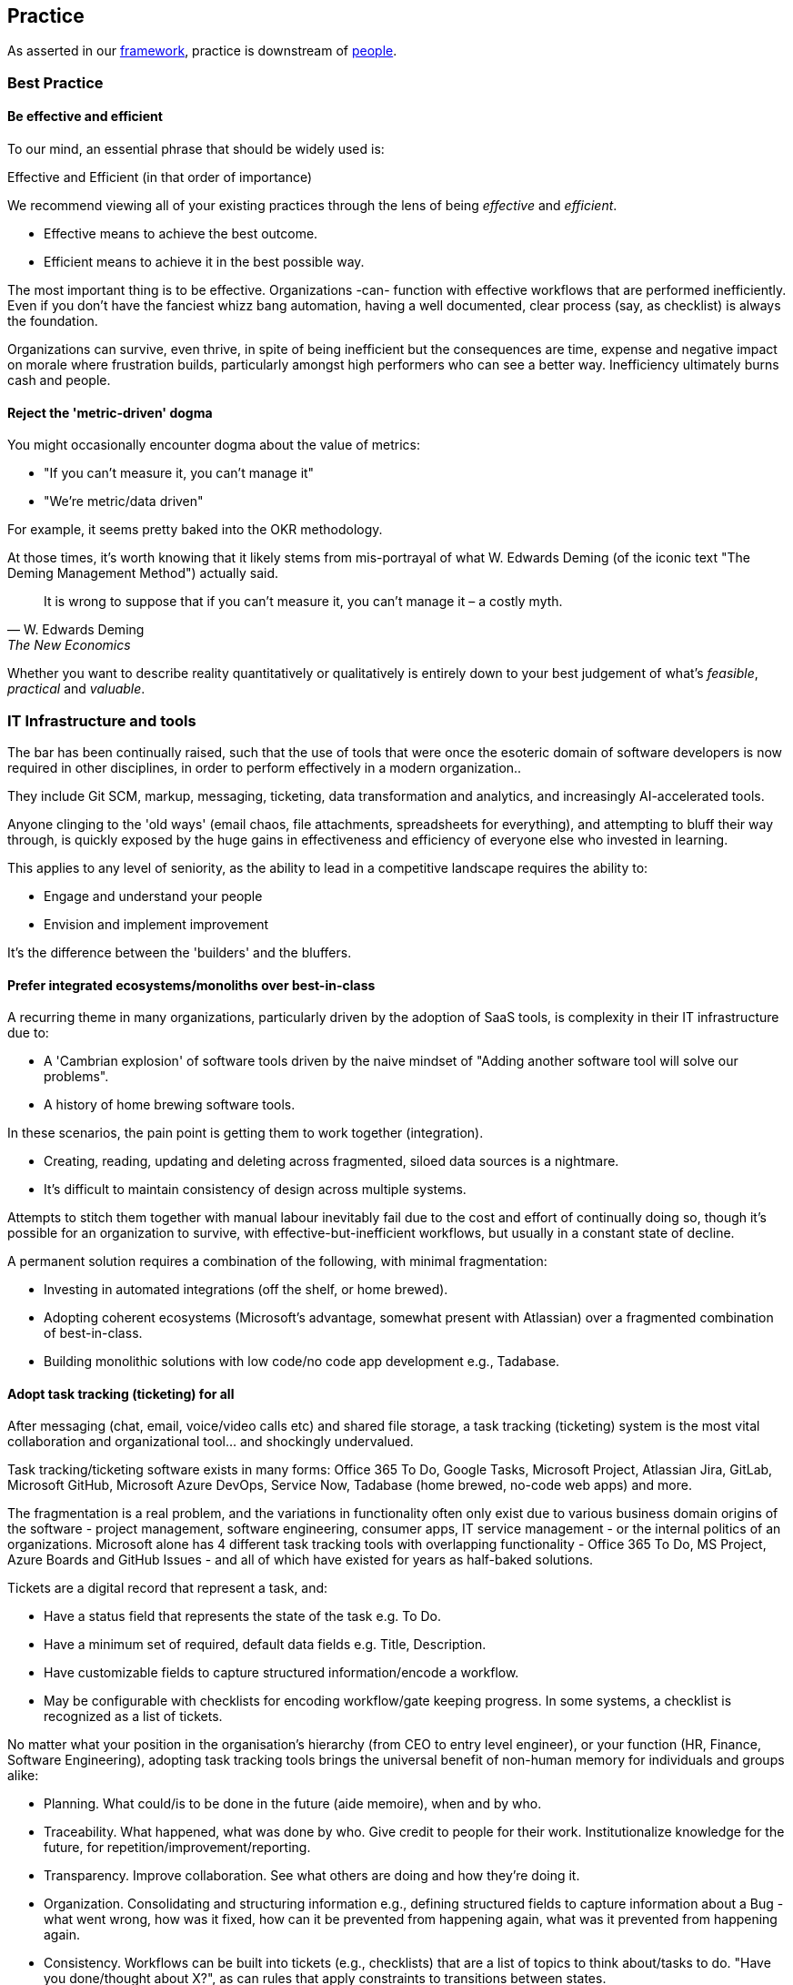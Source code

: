 == Practice

As asserted in our <<framework,framework>>, practice is downstream of <<people,people>>.

=== Best Practice

==== Be effective and efficient

To our mind, an essential phrase that should be widely used is:

[.importantpoint]#Effective and Efficient (in that order of importance)#

We recommend viewing all of your existing practices through the lens of being _effective_ and _efficient_.

* [.listitemterm]#Effective# means to achieve the best outcome.
* [.listitemterm]#Efficient# means to achieve it in the best possible way.

The most important thing is to be effective. Organizations -can- function with effective workflows that are performed inefficiently. Even if you don't have the fanciest whizz bang automation, having a well documented, clear process (say, as checklist) is always the foundation. 

Organizations can survive, even thrive, in spite of being inefficient but the consequences are time, expense and negative impact on morale where frustration builds, particularly amongst high performers who can see a better way. Inefficiency ultimately burns cash and people.

==== Reject the 'metric-driven' dogma

You might occasionally encounter dogma about the value of metrics:

* "If you can't measure it, you can't manage it"
* "We're metric/data driven" 

// Add cross reference to OKRs

For example, it seems pretty baked into the OKR methodology.

At those times, it's worth knowing that it likely stems from mis-portrayal of what W. Edwards Deming (of the iconic text "The Deming Management Method") actually said.

[quote,W. Edwards Deming, The New Economics]
____
It is wrong to suppose that if you can't measure it, you can't manage it – a costly myth.
____

Whether you want to describe reality quantitatively or qualitatively is entirely down to your best judgement of what's _feasible_, _practical_ and _valuable_.

=== IT Infrastructure and tools

The bar has been continually raised, such that the use of tools that were once the esoteric domain of software developers is now required in other disciplines, in order to perform effectively in a modern organization..

They include Git SCM, markup, messaging, ticketing, data transformation and analytics, and increasingly AI-accelerated tools.

Anyone clinging to the 'old ways' (email chaos, file attachments, spreadsheets for everything), and attempting to bluff their way through, is quickly exposed by the huge gains in effectiveness and efficiency of everyone else who invested in learning.

This applies to any level of seniority, as the ability to lead in a competitive landscape requires the ability to:

* Engage and understand your people
* Envision and implement improvement 

It's the difference between the 'builders' and the bluffers.

==== Prefer integrated ecosystems/monoliths over best-in-class

A recurring theme in many organizations, particularly driven by the adoption of SaaS tools, is complexity in their IT infrastructure due to:

* A 'Cambrian explosion' of software tools driven by the naive mindset of "Adding another software tool will solve our problems".
* A history of home brewing software tools.

In these scenarios, the pain point is getting them to work together (integration).

* Creating, reading, updating and deleting across fragmented, siloed data sources is a nightmare.
* It's difficult to maintain consistency of design across multiple systems.

Attempts to stitch them together with manual labour inevitably fail due to the cost and effort of continually doing so, though it's possible for an organization to survive, with effective-but-inefficient workflows, but usually in a constant state of decline.

A permanent solution requires a combination of the following, with minimal fragmentation:

* Investing in automated integrations (off the shelf, or home brewed).
* Adopting coherent ecosystems (Microsoft's advantage, somewhat present with Atlassian) over a fragmented combination of best-in-class.
* Building monolithic solutions with low code/no code app development e.g., Tadabase.

==== Adopt task tracking (ticketing) for all

After messaging (chat, email, voice/video calls etc) and shared file storage, a task tracking (ticketing) system is the most vital collaboration and organizational tool… and shockingly undervalued.

Task tracking/ticketing software exists in many forms: Office 365 To Do, Google Tasks, Microsoft Project, Atlassian Jira, GitLab, Microsoft GitHub, Microsoft Azure DevOps, Service Now, Tadabase (home brewed, no-code web apps) and more.

The fragmentation is a real problem, and the variations in functionality often only exist due to various business domain origins of the software - project management, software engineering, consumer apps, IT service management - or the internal politics of an organizations. Microsoft alone has 4 different task tracking tools with overlapping functionality - Office 365 To Do, MS Project, Azure Boards and GitHub Issues - and all of which have existed for years as half-baked solutions.

Tickets are a digital record that represent a task, and:

* Have a status field that represents the state of the task e.g. To Do.
* Have a minimum set of required, default data fields e.g. Title, Description.
* Have customizable fields to capture structured information/encode a workflow.
* May be configurable with checklists for encoding workflow/gate keeping progress. In some systems, a checklist is recognized as a list of tickets.

No matter what your position in the organisation's hierarchy (from CEO to entry level engineer), or your function (HR, Finance, Software Engineering), adopting task tracking tools brings the universal benefit of non-human memory for individuals and groups alike:

* [.listitemterm]#Planning#. What could/is to be done in the future (aide memoire), when and by who.
* [.listitemterm]#Traceability#. What happened, what was done by who. Give credit to people for their work. Institutionalize knowledge for the future, for repetition/improvement/reporting.
* [.listitemterm]#Transparency#. Improve collaboration. See what others are doing and how they're doing it.
* [.listitemterm]#Organization#. Consolidating and structuring information e.g., defining structured fields to capture information about a Bug - what went wrong, how was it fixed, how can it be prevented from happening again, what was it prevented from happening again.
* [.listitemterm]#Consistency#. Workflows can be built into tickets (e.g., checklists) that are a list of topics to think about/tasks to do. "Have you done/thought about X?", as can rules that apply constraints to transitions between states.
* [.listitemterm]#Continuous improvement#. Workflows built into ticketing systems can be improved. Learning and improvement can be driven by the tickets e.g., in a Bug ticket have a field called "How can it be prevented from happening again" and require it to be filled before the ticket can be closed.
* [.listitemterm]#Accessibility#. Access (query, search) and visualize this information.

It's astounding how many functions in how many organizations are dysfunctional, and could save themselves (and their collaborators) a huge amount of pain just with a ticketing system.

For example, Boeing claimed there was 'no documentation' to explain why bolts were missing from a plane door that detached mid-flight. What they should have said was there was no ticket, and if there was, there's no useful information on it. Translation: "We don't have our basics together".

===== Ensure task tracking is monolithic

Having fragmented task tracking across multiple systems is difficult to manage and use e.g. how to run a query for past work when a) you're not sure who did it and b) different users are using different systems.

Single-sources-of-truth are ideal - have all the organization use the same <<prefer-integrated-ecosystems-monoliths-over-best-in-class,monolithic system>>. 

Prefer systems where ticket types, ticket fields (for data capture) and ticket state workflows are highly configurable i.e. Jira/GitHub/Azure DevOps/GitLab or no-code apps on Tadabase. If you have software engineers and non-software engineers in the same organization, it wouldn't be the end of the world to have the non-software engineers learn to use the tools of software engineers e.g. Jira/GitHub/Azure DevOps/GitLab.

The alternative is at least to minimize the fragmentation, using as few systems as possible. You might have one system for most users and another specifically for software engineers. If you need to stitch systems together, you'll have to invest in automated, friction-free integration to ensure at least one is a single-source-of-truth e.g. use an integration to sync GitHub tickets to a home-brewed app's database.

// Add a system diagram?

===== Adopt our task tracking template

If there's one thing engineering and technologists like to do is come up with yet more poorly chosen terminology... and then baking it into the tools so you can't get rid of it.

* What's considered a `backlog` in software engineering terminology is actually a `queue` - backlog implies 'you're running behind', which is nonsense in most cases - the tickets in the backlog are just work you haven't gotten around to yet. If the people who originally chose this terminology bothered to use a dictionary, this misuse of terms wouldn't have detracted from clarity and wouldn't have introduced a corrosive accusatory tone everywhere (many task tracking tools (Jira, Azure DevOps) have 'backlog' baked in).
* Azure DevOps uses `work item` instead of `ticket` - same number of syllables but the former is clumsy and awkward (at least in the English language). GitHub uses `issue`, which isn't any better. `Epic` is sometimes used to describe work to implement a discrete group of smaller product functions - this terminology is arcane, obtuse and software product development-specific (born out of 90s Agile). `Feature` is used the same way in other software development methodologies.

There are plenty of articles around the internet about the myriad of terminology across different methodologies. What Mixed Management does is to pick the most universally useful, yet semantically unrestricted, terminology in our task tracking template.

* `Backlog` because it's so universally baked into task tracking software, that it's generally too difficult to ditch.
* `Ticket` is the item that represents a task.
* `Project` to describe a grouping of tasks, whether product development related or not. It's universal and clear.
* `Requirement` over `feature` or `story` as an intuitive term to label a product change. It's the most frictionless way of labelling a category of change without dragged down methodology-specific dogma (<<why-mixed,which the Mixed Management Method tries to avoid>>).

You should consider at least two distinct type of backlog configuration:

[arabic]
. [.listitemterm]#General# e.g., team, department, strategic.
. [.listitemterm]#Product# i.e. development and operations ('operations' meaning to support to the product).

Each configuration has a distinct backlog hierarchy (based on ticket types), where a ticket in one level of the hierarchy can be grouped under (parented to) a ticket in a higher level. This enables a lossy, higher level (lower resolution) view on the contents of lower backlogs. 'Lossy' implies it's not necessary to assign a parent to every lower level ticket.

Each level of the hierarchy contains tickets of a distinct set of types. The purpose of ticket types is to:

* Categorize tickets as to the type of work they represent.
* Capture different sets of information with fields.
* Support different ticket states, and workflows between states.

.General configuration hierarchy of backlogs
[cols="1,1a,3a",options="header"]
|===
|Backlog (low level to high)
|Ticket Types in this level
|Description

|`Tasks`
|Only one: `Tasks`
|The default, baseline backlog level where tasks are tracked.

|`Project`
|Only one: `Project`
|Enable a higher-level view (lower resolution, lossy) of the work by parenting `Task` tickets to projects.

|`Strategy``
|Only one: `Objective`
|Enables the highest-level view (lower resolution, lossy) of the work by parenting `Project`/`Task` tickets to objectives.
|===

.Product configuration hierarchy of backlogs
[cols="1,1a,3a",options="header"]
|===
|Backlog (low level to high)
|Ticket types in this level
|Description

|`Product`
|Development:

* Requirement
* Documentation
* Bug
* DevOps
* Tech
* Release
* Task

Operations:

* Support
* Bug
* Task

|The default, baseline backlog level where product development and/or operation is tracked.

|`Project`
|Only one: `Project`
|Enable a higher-level view (lower resolution, lossy) of the work by parenting `Product` tickets to projects.

|`Strategy``
|Only one: `Objective`
|Enables the highest-level view (lower resolution, lossy) of the work by parenting `Project`/`Task` tickets to objectives.
|===

One can also consider hierarchical levels below `Tasks` and `Product` to break down work further into sub-tasks.

.Ticket types
[cols="1,3",options="header"]
|===
|Ticket Type
|Description

|Objective
|Work related to a strategic objective.

|Project
|Work from lower-level tickets grouped together.

|Task
|Work that doesn't belong under any other type.

|Bug
|Work related to a problem in the product.

|Requirement
|Work that will result in an externally recognizable product change.

|Documentation
|Work related to product user/technical documentation.

|Tech
|Work to change the product under-the-hood.

|DevOps
|Work related to product development/operational infrastructure.

|Release
|Work related to releasing a version of the product.

|Support
|Work to support stakeholders. Tickets created by stakeholders.
|===

All tickets have a 'state', defined in a state/status field. The state will be one of a set of possible values, and the ticketing system should enable state workflows, establishing conditions to transition between states



==== Organize content into topics

In an organization's software tools, users generate content and although search functionality is essential, structuring said content into topics is still vital to avoid unmanageable chaos.

Mixed Management's suggestions for topics under which to group content:

* General
   ** Business
   ** Culture
   ** DevOps
   ** Office
   ** Planning and Reporting
   ** Social
   ** Standards
* Functions
   ** IT
   ** People (HR)
   ** Legal
   ** Marketing
   ** Sales
* Product
   ** <Product X>
   ** <Product Y>
* Technologies
* Standards

You can use these topics for:

* Teams channels
* Wiki/intranet sections
* Document storage folders

and more.

==== Adopt documentation-as-code

The bar has been continually raised, such that the use of tools that were once the esoteric domain of software engineers, is now required in domains such as Technical Writing, Marketing, Sales and more, in order to perform effectively in a modern organization.

* Source code management/version control: https://git-scm.com/[Git], GitHub/GitLab/Azure DevOps/Bitbucket.
* Markup languages: https://docs.asciidoctor.org/asciidoc/latest/[AsciiDoc], https://www.markdownguide.org/[markdown], https://mermaid.js.org/[Mermaid]

https://docs.asciidoctor.org/asciidoc/latest/[AsciiDoc] is underrated. Unlike the more widely supported https://www.markdownguide.org/[markdown], AsciiDoc isn't fragmented into a dozen different variants ('flavours'). Instead, it's just a single, high quality, coherent, well-designed markup (text based authoring) language with great documentation (though its tooling ecosystem needs work)

Similarly, using https://mermaid.js.org/[Mermaid] to author diagrams-as-text is underrated. It fits seamlessly into the whole approach of solely-text-based content authoring and there are increasingly more visual editors.

=== Communication

Communication happens:

* Across many mediums - written, oral, live, recorded.
* In many forms - user documentation, technical documentations, design workshops, retrospectives, emails and messages, and more.

In any case, communication is the fundamental transmission of thoughts between people, across space and time, and it's essential to be _effective and efficient_ to collaborate effectively.

==== Be clear, complete, concise (in that order)

===== Clear

[.importantpoint]#Emotionally secure people embrace clarity and avoid jargon; insecure people obfuscate.#

Clarity is the most important aspect of communication. If the communication is clear, then even if it's incomplete or verbose, the receiving person can work with what's there (such as asking for clarification or elaboration).

Confusing, obscure, jargon-filled obscurity blocks all communication. This is a motif amongst mediocre people because they use obscurity as a shield, to prevent transparency and thus avoid - in their insecure minds - threats.

[.importantpoint]#Use plain English. Be conversational. Adopt beginner's mind.#

* [.listitemterm]#Use plain English# (jargon-free, acronym-free) whenever possible.
* [.listitemterm]#Be conversational.# Play out an in-person conversation with the recipient in your head, and transcribe it word-for-word.
* [.listitemterm]#Adopt 'beginner's mind'.# The recipient mind is a void, empty of what's contained in your mind. Your goal is to populate your thoughts in theirs.

===== Complete

Completeness is the next most important aspect of communication. 

When information is missing from communication, the effect can range from reduced efficiency - the receiver is confused, has to think and ask questions back - to killing the communication altogether.

Also, sometimes the sender can provide information that they didn't think was valuable to a discussion, but by pushing it around, its value was discovered.

[.importantpoint]#Tell a story. Push information (sharing is caring).#

* [.listitemterm]#'Telling a story'# is a useful technique for encouraging the pushing of information. It's one thing to say:
+
"When are you available for a call tomorrow?""
+
and another to say:
+
"I was thinking about the problem, had an idea and thought we should talk about it. I looked at my calendar and have 2-4 free; when are you available?"
* [.listitemterm]#Pushing information# reduces the likelihood of ambiguity, misunderstanding and creates opportunities for the recipient to engage.

===== Concise

[.importantpoint]#Be 'minimal but sufficient'. People don't want to read for reading's sake; they want to understand.#

Communication is a means to an end, not an end in of itself. The resulting lack of conciseness from the latter mindset is a particular problem with professional technical writers because their livelihood manifests in writing, so they adopt a deluded mindset where they think the reader wants to read their writing - wrong!

The reader wants to get something done, to do that they need to understand and the writing is just a means to end. "Blah blah blah, waffle, waffle, waffle" just gets in the way. 

One of the cardinal sins seen in technical writing is pointless waffle repeating what people can already see for themselves, say on a screen. 

----
Documentation: "There is a field to enter X information"

Reader: "Yes, I can see that for myself. I want to know what it means/does!"
----

Too much communication chokes productivity. Too little causes dysfunction.

Imagine drawing the outline of a tree using dots - navigating between using so many dots that you draw a solid line, versus using so few dots that's no longer recognizable as a tree. The sweet spot is enough dots to convey the outline, without wasting effort on unnecessary dots.

// Add drawings of dotted tree outline

==== Pause and sanity check your writing

Whenever you're writing, take a step back and ask yourself if, from the perspective of the recipient:

* [.lineitemterm]#Is it clear?# Am I using the simplest possible language? Can I test it on someone?
* [.lineitemterm]#Is it complete?# Is there any missing information or additional context I can add?
* [.lineitemterm]#Can I be more concise#, without loss of completeness or clarity?

Making this behaviour a habit *will* improve the quality of your writing.

==== Use the dictionary

Technical problems/debt often originate in organizations from bad use of language:

[arabic]
. [.listitemterm]#Multiple, inconsistent terms for the same thing# e.g. 'pump down' and 'pump to base vacuum', or 'readback' and 'read back'. Reflects a lack of hygiene.
. [.listitemterm]#Incorrect use of language.# Reflects a lack of intelligence and/ rigour - it's amazing how many humans would rather guess than invest a little bit of effort to find out. 

This is cancerous to everything the organization does, because language is the foundation of communication and thinking. When the use of language is flawed, thoughts, and the communication of them, are scrambled and incoherent.

Low performers who like to wallow in linguistic squalor do so to obfuscate their own incompetence. "It's just semantics" is a common exclamation to dismiss the value of literacy and articulacy. 

On one occasion, a Director-level employee responded in a meeting to the use of a 'fancy word' with "Ooooh… (look at Mr. Smarty Pants using fancy words like 'asynchronous'! La de da!)". Moments like these are truly The Office meets Idiocracy.

The solutions are simple:

[arabic]
. [.listitemterm]#"Pick one and stick with it!"#
. [.listitemterm]#"Use the dictionary/thesaurus"#

Literacy, articulacy and the correct use of language, needs to be an organization-wide value driven by Leadership, or you end up with department heads who communicate at the standard of F grade 10 year old... when you're trying to run an high performance organization, allowing that to happen is unacceptable.

==== Use different mechanisms to best effect

Documents, voice calls, chat messaging, emails, in-person discussion… these are various mechanisms for communication, and each have their pros and cons.

[.importantpoint]#Having timestamped evidence of the communication facilitates transparency and honesty.#

Emails and chat messages are a written record of communication, with timestamps. This kind of shared memory has value and should always be a consideration.

[.importantpoint]#When email/chat becomes frustrating, move the conversation to voice/in-person.#

For rapid communication with high frequency/high volume back and forth, email and messaging can become frustrating. Voice-calls and in-person meetings are better suited to continue the conversation.

[.importantpoint]#Design/creative/problem solving discussions are best held in-person and around a whiteboard.#

For design/creative/problem solving discussion, modern video calling has massively improved efficiency but the best conversations are still held in-person, and especially around a whiteboard. 

* Humans are still physical and social creatures, so the in--person experience helps to build interpersonal bonds, and aid communication of emotional nuance.
* The physical whiteboard is still by far the best productivity tool for human collaboration, for its ability to facilitate sketching, note-taking, in a rapid, interactive and iterative manner. 

[.importantpoint]#Default to 'cameras on' in group video calls.#

Being social creatures, seeing the face of others in a conversation aids communication of emotional nuance, building of interpersonal bonding and accountability for personal conduct. Whilst naturally some people are introverts, it's not healthy to allow them to hide - if they're in a conversation, then their involvement must have some potential value.

==== Use ISO 8601 date format 'yyyy-MM-dd'

This date format:

* Removes US/UK ambiguity
* Sorts correctly
* Is concise
* Is more readable with hyphens than underscores
* Is easily parse-able

When Leadership explicitly encourages this practice, it reduces friction around the organization.

=== Meetings

Meetings are a specific form of communication - _synchronous_ conversations. Their importance, and how pervasively destructively they're used, means they warrant particular attention.

All the practices of good <<communication,communication>> naturally apply.

==== Bring control, clarity, conciseness and comedy to meetings

The most expensive part of most organizations is people's time. Meetings are synchronous conversations that can be converted into a cost figure, by calculating the prorated payroll burden of the participants' time..

[.importantpoint]#Meetings are *expensive*. A bad meeting is an expensive waste. A good meeting brings a return on the investment.#

The art of having a good meeting is:

* [.listitemterm]#Control#. One person (the organizer) must be in control of the conversation. They must  drive the conversation by injecting purpose, direction and energy. They also must know when to let it 'breathe' and wander because discovery and exploration can be valuable to a conversation… and when to rein it in.
* [.listitemterm]#Clarity#. The organizer must have clarity about the meeting in their own mind, and bring it to everyone else. 
   ** Clarity is understanding what is _there_, _here_ and having some idea of how to get from _here_ to _there_.
   ** The value of getting to _there_ should be clear; if not, the meeting is most likely wasting everyone's time.
   ** Furthermore, as the conversation progresses, the organizer must be clarity to the progress - what understanding has been gained, what paths have been explored and so on.
* [.listitemterm]#Conciseness#. Meetings should last as long as they need to... irrespective of the scheduled duration, and sometimes that equates to no meeting at all.
* [.listitemterm]#Comedy#. Meetings can be tough, hard work and frustrating. The best meetings incorporate humour to great effect. While there's no certain way to inject this, as it's a product of the people involved, it's worth understanding that the best meetings are both useful and enjoyable, because of humour.

==== Optimize the cadence of recurring meetings

Numerous existing methodologies propose a variety of meetings/conversations, some on a regular cadence, some ad-hoc. For example:

* Daily meetings ('standups')
* Weekly team meetings
* Ad-hoc post mortems
* End of sprint/month retrospectives.
* Start of sprint/month planning
* Quarterly strategy meeting
* Biannual top-down communications

Too many organizations blindly throw their employees into bureaucratic hell by irresponsibly prescribing ever more meetings and not tuning their cadence and duration to be <<be-effective-and-efficient,effective and efficient>>. It's a perverse scenario when a "bureaucracy buster" initiative launched by management results in recommendations to eliminate many meetings that they dogmatically implemented, upon which the management vetos the effort and nothing changes.

Whatever the meeting, whatever the methodology, consider tuning the *_duration_* and *_cadence_* to maximize first effectiveness, then efficiency. 

Consider:

* [.listitemterm]#What events are we responding to with this meeting?# e.g., daily meetings to discuss events that rarely occur within a month is wasteful.
* [.listitemterm]#Should we have longer meetings less frequently?# A one hour fortnightly meeting can be just as effective as a half-hour weekly meeting, but more productive due to increasing flow of the conversation and reducing interruption of the participants' work.
* [.listitemterm]#Is the return on investment actually worth it?# Increasing frequency increases the cost/investment. Many bad managers increase frequency out of fear and anxiety, ignoring the cost and the pain inflicted on the participants. If there's potential for reducing the frequent and/or duration with no significant impact, try it for a while.

=== Optimize your daily meetings (standups)

As with all meetings, daily meetings/standups need to be considered in terms of what they're trying to achieve, why and how best to do it.

The term 'daily standup' to mean the daily meeting stems from the software engineering discipline,  and is loaded with dogmatic baggage. The dogma ranges from the blindly robotic (it must include topics X/Y/Z) to the ludicrous ("The participants need to be literally standing up"!). There are millions of posts and comments across the internet about how dogmatic daily standups have immiserated the lives of engineers, however it's been interpreted.

The motivations for a daily meeting are:

* Drive social interaction, particularly in hybrid/remote working (recommend <<use-different mechanisms-to-best-effect,'cameras on'>>).
* Facilitate communication (erode silos), such as past activity.
* Drive transparency on present activity.
* Increase alignment on future activity.

The conversation should center around a dashboard that includes:

* The structure of the meeting (list of topics to cover as static text).
* The round-robin rota (static text) of who should 'run the board' i.e. <<bring-control-clarity-conciseness-and-comedy-to-meetings,control the meeting>> (ensure it's brisk, efficient, subjects are taken 'offline' if they require further time). Rotating responsibility for the meeting is essential to break up the monotony of the same voice everyday, drive engagement and spread responsibility away from a single-point-of-failure.
* Tickets queried from the ticketing system that provide content (where possible) relevant to each topic.

This is an example you can derive your own structure from:

[arabic]
. [.listitemterm]#Support#. Operational support tickets may have been raised since the last meeting, and may need assignment/discussion.
. [.listitemterm]#Bugs#. Product backlog bug tickets may have been raised since the last meeting, and may need assignment/discussion.
. [.listitemterm]#Completed#. Tasks (ticket) that have been recently completed.
. [.listitemterm]#Yesterday#. Activity/events that happened yesterday that anyone wants to discuss.
. [.listitemterm]#Today#. Activity/events scheduled to occur today.
. [.listitemterm]#Help#. An opportunity for any participant to cry for help.

You should target your daily meetings to typically last 30 minutes, ranging between 15 and 45 minutes per the circumstances.

=== Documentation

As with meetings, documentation is a form of communication - _asynchronous_ conversation. The importance of documentation, and how pervasively destructively it's done, means it warrants particular attention.

The practices of good <<communication,communication>> naturally apply.

==== Consider all-forms of documentation

Documentation can be manifested in many different ways, including some that you might not consider 'documentation' but actually are.

* Intra-organizational
   ** Chat/email messages
   ** Meeting notes
   ** Presentations
   ** Tickets (contents, comments) e.g. team/department/operations backlogs
   ** Intranet, wikis
* Product user docs
   ** User guides
   ** Release notes
   ** License terms and conditions
   ** Troubleshooting
   ** FAQs
* Product technical docs (what was built, how it was built)
   ** Tickets (contents, comments) in product development backlog, including design
   ** Chat/email messages in product-oriented groups/teams/channels
   ** Meeting notes
   ** Architecture description
   ** DevOps workflows and infrastructure description e.g. develop, release, deploy
   ** SCM workflows and infrastructure description
   ** Versioning scheme
   ** Source code README e.g. description of filesystem structure in a repository
   ** Source code inline comments
   ** Licenses of used free open-source software (FOSS) and (software of unknown provenance) SOUP
   ** Test plans, execution and results
* Product marketing docs
   ** Overview
   ** Highlights
   ** Benefits
   ** Demo videos

==== Drive a ubiquitous documentation mindset

As it's communication, to document is to share knowledge between people, separated by space and/or time. Products, projects, even entire organizations, can be destroyed by lack of/bad quality documentation.

[.importantpoint]#Good documentation is conscientiousness.#

User-facing/product documentation should be a painless path to understanding your product and/or you.

Intra-organizational documentation is institutional memory that serves to:

* [.listitemterm]#Enable single-points-of-failure to be avoided# (“What happens if <Person X> is hit by a bus tomorrow?”) by eliminating knowledge silos and lost history
* [.listitemterm]#Prevent rapidly escaping development costs# e.g. by requiring re-development
* [.listitemterm]#Provide a template to success#
* [.listitemterm]#Coordinate human activity#

==== Use a style guide

The use of templates generally:

* Maximize the probability of high quality results
* Drive consistency
* Save development effort

Style guides do the same thing for communication, but with language. Some examples that you could adopt:

* https://learn.microsoft.com/en-us/style-guide/welcome/[Microsoft Writing Style Guide]
* https://atlassian.design/content/language-and-grammar/[Atlassian Design System]
* https://developers.google.com/style/[Google developer documentation style guide]

==== Be conversational

As documentation is written communication between people (across time and space), a useful technique to imagine you're talking directly to the reader as an in-person conversation, and transcribing what's said.

Also mentioned in <<clear>>.

==== The right structure avoids 80% of the problems

The logical structure of documentation is comparable to the architectural loading bearing structure of a building. When it's unsound (illogical, inconsistent, ambiguous), you're in for a lot of (avoidable) pain.

* [.listitemterm]#Coherent structure has a logic to it# e.g. systematically describing a product by functional areas, or the phase-based linear progress of a project.
* [.listitemterm]#Think of the structure as a tree#. It has a natural flow from start to finish at the root level of the tree, then adds more content in a top-down way. 

The problems created by re-inventing the square wheel can be avoided by copying the structure of similar documentation of other similar products.

==== Have a bullet-point mentality

Bullet-point lists are brilliant for imposing:

* [.listitemterm]#Clarity, particularly visual clarity# by reducing density of text.
* [.listitemterm]#Conciseness#, by eliminating verbiage.

==== Provide examples

One of the great documentation achievements in software engineering history was the https://doc.qt.io/[Trolltech Qt user documentation] around the 2010s - clear, complete, concise. A technique they used effectively that elevated their documentation above their peers, was to take every opportunity to illustrate a concept with tangible examples presented inline.

==== Be visual

As a natural extension of being concise, pictures and diagrams really are worth a thousand words.

An underestimated technique to consider is using colour-coding to add meaning/logic/clarity to diagrams. For example, to separate distinct phases of a workflow by grouping elements.

Something to strongly consider when creating diagrams in documentation is text-based authoring like Mermaid, so that the documentation sources are cleanly integrated in a <<adopt-documentation-as-code,documentation-as-code>> approach.

==== Minimize the use of screengrabs

In software user documentation, screengrabs should in theory be a useful element but unless you have a completely automated system for generation and adding into the documentation sources, they're a pain to deal with. When the UI/UX changes, they're instantly out of date and require updating (your mileage may vary depending on how stable the UI/UX is).

In most cases, you can get away without them and just have a few key screengrabs. 

==== Adopt documentation-as-code

See <<adopt-documentation-as-code>>.

==== Make notes as you go

If you're documenting a workflow/process (e.g., establishing a new employee induction process, or how to release a new product version) or recording a history of what was done (e.g. handling a support ticket), *_make notes as you go_*.

Don't leave it all to the end - you'll never recall it all.

[quote,A University of Cambridge Sidney Sussex College professor]
____
At the start of each academic year, I can instantly identify the undergraduates that will succeed - they're the ones taking notes.
____

It's surprising how many recurring workflows exist in organizations that are never made far more efficient by recording how it's done. This results in a tremendous amount of unrecognized inefficiency.

=== Decision making

==== Everyone gets a say but someone makes a decision

One of the most nonsensical pieces of dogma ever conceived is "let the team decide" - an intellectually vacuous extract from the book of manager-speak, that falls apart quickly under examination. Consider a group of 10 individuals making a decision.

* The ideal situation with regards to decision making is uniform consensus - all 10 in agreement.
* Say 9 agree and 1 disagrees… but that 1 has a long track of being right in similar decisions. "Let the team decide" means nothing. It could mean "majority rule", but that's calling for *blindness* to the individuals involved, reducing them to blobs.
* Similarly, say 8 have no relevant expertise/experience, but 2 have lots… and the group is split 8 to 2 along those lines. Same problem.
* Say a disagreement splits the group evenly. Then what? "Let the team decide" means nothing. Does it mean "majority rule"? What evidence is there that 50% is the threshold for optimal decision making? Why not 80%?

How do we make decisions to maximize the probability of success? Reason dictates:

* The nature of the individuals matters
* Authority matters
* The process matters

The model for decision making in the Mixed Management Method is:

[arabic]
. Have open discussions where anyone involved can have a say.
. More investigation and analysis may be required to progress the decision-making i.e., iterate
. Some decisions will become apparent during this convergent process. For the most difficult decisions, it may reduce down to one person making it - authority matters. 

==== The best reason and evidence wins

Reasons not to make a decision:

* "Because"
* "I have 30 years of experience in this industry"
* "Majority voted for it"



=== Strategy





////

=== Plan

What (Why), Who (Why), How, (Why), When (Why).

////
